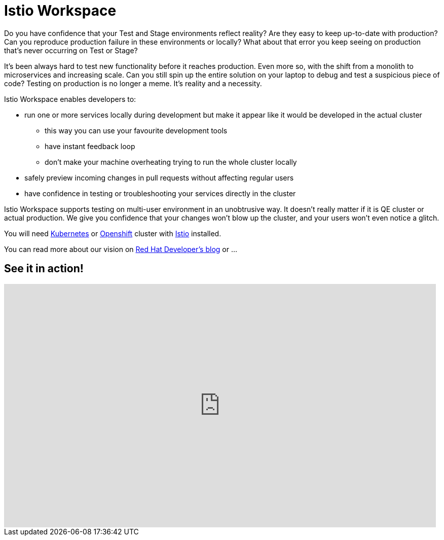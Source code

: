 = Istio Workspace

Do you have confidence that your Test and Stage environments reflect reality? Are they easy to keep up-to-date with production? Can you reproduce production failure in these environments or locally? What about that error you keep seeing on production that’s never occurring on Test or Stage?

It's been always hard to test new functionality before it reaches production. Even more so, with the shift from a monolith to microservices and increasing scale. Can you still spin up the entire solution on your laptop to debug and test a suspicious piece of code? Testing on production is no longer a meme. It’s reality and a necessity.

// start:overview
Istio Workspace enables developers to:

* run one or more services locally during development but make it appear like it would be developed in the actual cluster
** this way you can use your favourite development tools
** have instant feedback loop
** don't make your machine overheating trying to run the whole cluster locally
* safely preview incoming changes in pull requests without affecting regular users
* have confidence in testing or troubleshooting your services directly in the cluster

Istio Workspace supports testing on multi-user environment in an unobtrusive way.
It doesn’t really matter if it is QE cluster or actual production. We give you confidence that your changes won’t blow up the cluster, and your users won’t even notice a glitch.

You will need https://k8s.io[Kubernetes] or https://openshift.com[Openshift] cluster with https://istio.io/[Istio] installed.

You can read more about our vision on https://developers.redhat.com/blog/2020/07/14/developing-and-testing-on-production-with-kubernetes-and-istio-workspace/[Red Hat Developer’s blog] or ...
// end:overview

== See it in action!

[.text-center]
video::XTNVadUzMCc[youtube,width=852,height=480] 
